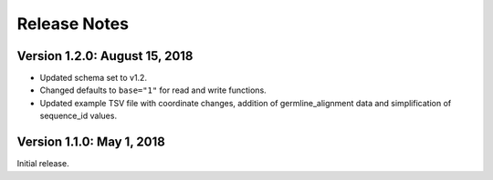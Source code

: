 Release Notes
=============

Version 1.2.0: August 15, 2018
------------------------------

-  Updated schema set to v1.2.
-  Changed defaults to ``base="1"`` for read and write functions.
-  Updated example TSV file with coordinate changes, addition of
   germline_alignment data and simplification of sequence_id values.

Version 1.1.0: May 1, 2018
--------------------------

Initial release.
